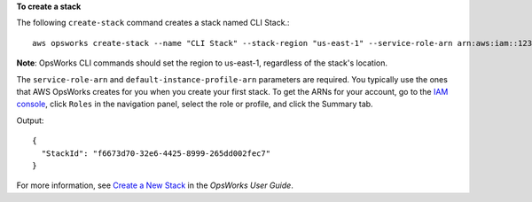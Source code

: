 **To create a stack**

The following ``create-stack`` command creates a stack named CLI Stack.::

  aws opsworks create-stack --name "CLI Stack" --stack-region "us-east-1" --service-role-arn arn:aws:iam::123456789012:role/aws-opsworks-service-role --default-instance-profile-arn arn:aws:iam::123456789012:instance-profile/aws-opsworks-ec2-role

**Note**: OpsWorks CLI commands should set the region to us-east-1, regardless of the stack's location.

The ``service-role-arn`` and ``default-instance-profile-arn`` parameters are required. You typically use the ones that AWS OpsWorks
creates for you when you create your first stack. To get the ARNs for your account, go to the `IAM console`_, click ``Roles`` in the navigation panel,
select the role or profile, and click the Summary tab.

.. _`IAM console`: https://console.aws.amazon.com/iam/home

Output::

  {
    "StackId": "f6673d70-32e6-4425-8999-265dd002fec7"
  }

For more information, see `Create a New Stack`_ in the *OpsWorks User Guide*.

.. _`Create a New Stack`: http://docs.aws.amazon.com/opsworks/latest/userguide/workingstacks-creating.html
